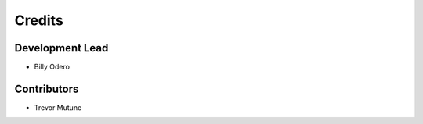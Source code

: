 =======
Credits
=======

Development Lead
----------------

* Billy Odero

Contributors
------------

* Trevor Mutune
